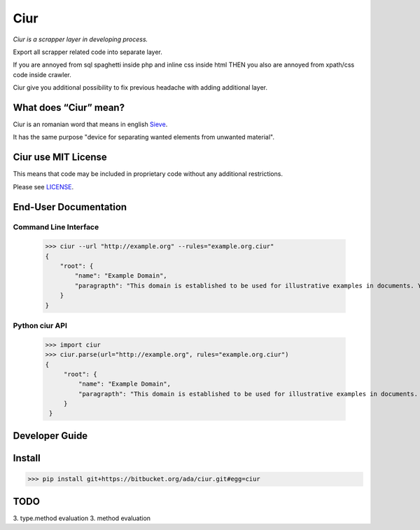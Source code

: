 ====
Ciur
====

.. image:: http://thumbs.dreamstime.com/m/wooden-sieve-old-ancient-isolated-white-background-45140021.jpg
   :target: https://bitbucket.org/ada/ciur
   :alt: Ciur
   
*Ciur is a scrapper layer in developing process.*

Export all scrapper related code into separate layer.

If you are annoyed from sql spaghetti inside php and inline css inside html
THEN you also are annoyed from xpath/css code inside crawler.

Ciur give you additional possibility to fix previous headache with adding additional layer.

What does “Ciur” mean?
======================
Ciur is an romanian word that means in english `Sieve <https://en.wikipedia.org/wiki/Sieve>`_.

It has the same purpose "device for separating wanted elements from unwanted material".

Ciur use MIT License
====================
This means that code may be included in proprietary code without any additional restrictions.

Please see `LICENSE <./LICENSE>`_.

End-User Documentation
======================

Command Line Interface
----------------------

    >>> ciur --url "http://example.org" --rules="example.org.ciur"
    {
        "root": {
            "name": "Example Domain",
            "paragrapth": "This domain is established to be used for illustrative examples in documents. You may use this\n    domain in examples without prior coordination or asking for permission."
        }
    }

Python ciur API
---------------

   >>> import ciur
   >>> ciur.parse(url="http://example.org", rules="example.org.ciur")
   {
        "root": {
            "name": "Example Domain",
            "paragrapth": "This domain is established to be used for illustrative examples in documents. You may use this\n    domain in examples without prior coordination or asking for permission."
        }
    }

Developer Guide
===============


Install
=======

>>> pip install git+https://bitbucket.org/ada/ciur.git#egg=ciur


TODO
====
3. type.method evaluation
3. method evaluation